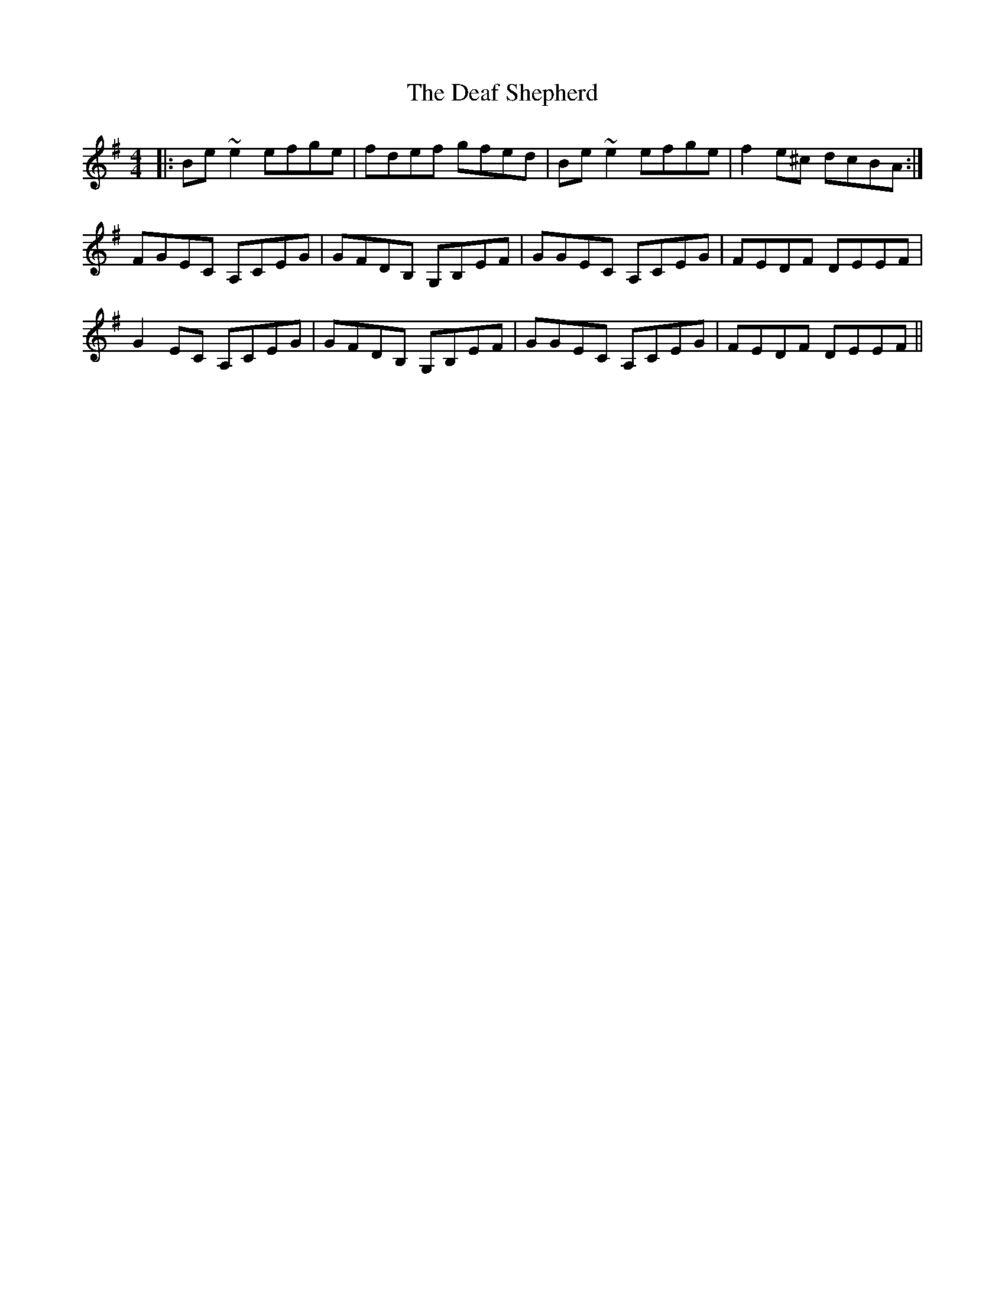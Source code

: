X: 9671
T: Deaf Shepherd, The
R: reel
M: 4/4
K: Eminor
|:Be~e2 efge|fdef gfed|Be~e2 efge|f2e^c dcBA:|
FGEC A,CEG|GFDB, G,B,EF|GGEC A,CEG|FEDF DEEF|
G2EC A,CEG|GFDB, G,B,EF|GGEC A,CEG|FEDF DEEF||

